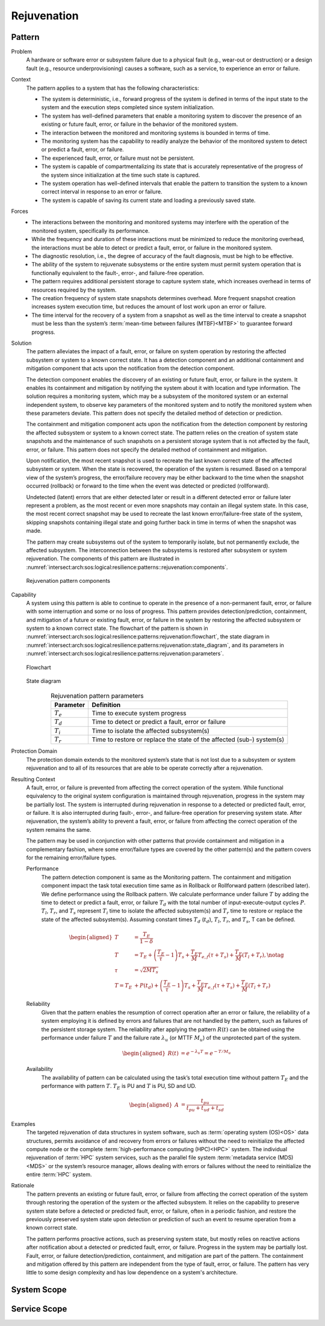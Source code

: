 .. _intersect:arch:sos:logical:resilience:patterns:rejuvenation:

Rejuvenation
============

.. todo:: Provide an introduction (maybe reuse content from and refer to the
          strategy, architectural and structural patterns).

.. _intersect:arch:sos:logical:resilience:patterns:rejuvenation:pattern:

Pattern
-------

Problem
   A hardware or software error or subsystem failure due to a physical fault
   (e.g., wear-out or destruction) or a design fault (e.g., resource
   underprovisioning) causes a software, such as a service, to experience an
   error or failure.

Context
   The pattern applies to a system that has the following characteristics:

   -  The system is deterministic, i.e., forward progress of the system is
      defined in terms of the input state to the system and the execution steps
      completed since system initialization.

   -  The system has well-defined parameters that enable a monitoring system to
      discover the presence of an existing or future fault, error, or failure
      in the behavior of the monitored system.

   -  The interaction between the monitored and monitoring systems is bounded
      in terms of time.

   -  The monitoring system has the capability to readily analyze the behavior
      of the monitored system to detect or predict a fault, error, or failure.

   -  The experienced fault, error, or failure must not be persistent.

   -  The system is capable of compartmentalizing its state that is accurately
      representative of the progress of the system since initialization at the
      time such state is captured.

   -  The system operation has well-defined intervals that enable the pattern
      to transition the system to a known correct interval in response to an
      error or failure.

   -  The system is capable of saving its current state and loading a
      previously saved state.

Forces
   -  The interactions between the monitoring and monitored systems may
      interfere with the operation of the monitored system, specifically its
      performance.
   
   -  While the frequency and duration of these interactions must be minimized
      to reduce the monitoring overhead, the interactions must be able to
      detect or predict a fault, error, or failure in the monitored system.
   
   -  The diagnostic resolution, i.e., the degree of accuracy of the fault
      diagnosis, must be high to be effective.
   
   -  The ability of the system to rejuvenate subsystems or the entire system
      must permit system operation that is functionally equivalent to the
      fault-, error-, and failure-free operation.
   
   -  The pattern requires additional persistent storage to capture system
      state, which increases overhead in terms of resources required by the
      system.
   
   -  The creation frequency of system state snapshots determines overhead.
      More frequent snapshot creation increases system execution time, but
      reduces the amount of lost work upon an error or failure.
   
   -  The time interval for the recovery of a system from a snapshot as well as
      the time interval to create a snapshot must be less than the system’s
      :term:`mean-time between failures (MTBF)<MTBF>` to guarantee forward
      progress.

Solution
   The pattern alleviates the impact of a fault, error, or failure on system
   operation by restoring the affected subsystem or system to a known correct
   state. It has a detection component and an additional containment and
   mitigation component that acts upon the notification from the detection
   component.

   The detection component enables the discovery of an existing or future
   fault, error, or failure in the system. It enables its containment and
   mitigation by notifying the system about it with location and type
   information. The solution requires a monitoring system, which may be a
   subsystem of the monitored system or an external independent system, to
   observe key parameters of the monitored system and to notify the monitored
   system when these parameters deviate. This pattern does not specify the
   detailed method of detection or prediction.

   The containment and mitigation component acts upon the notification from the
   detection component by restoring the affected subsystem or system to a known
   correct state. The pattern relies on the creation of system state snapshots
   and the maintenance of such snapshots on a persistent storage system that is
   not affected by the fault, error, or failure. This pattern does not specify
   the detailed method of containment and mitigation.

   Upon notification, the most recent snapshot is used to recreate the last
   known correct state of the affected subsystem or system. When the state is
   recovered, the operation of the system is resumed. Based on a temporal view
   of the system’s progress, the error/failure recovery may be either backward
   to the time when the snapshot occurred (rollback) or forward to the time
   when the event was detected or predicted (rollforward).

   Undetected (latent) errors that are either detected later or result in a
   different detected error or failure later represent a problem, as the most
   recent or even more snapshots may contain an illegal system state. In this
   case, the most recent correct snapshot may be used to recreate the last
   known error/failure-free state of the system, skipping snapshots containing
   illegal state and going further back in time in terms of when the snapshot
   was made.

   The pattern may create subsystems out of the system to temporarily isolate,
   but not permanently exclude, the affected subsystem. The interconnection
   between the subsystems is restored after subsystem or system rejuvenation.
   The components of this pattern are illustrated in
   :numref:`intersect:arch:sos:logical:resilience:patterns::rejuvenation:components`.
   
   .. figure:: rejuvenation/components.png
      :name: intersect:arch:sos:logical:resilience:patterns::rejuvenation:components
      :align: center
      :alt: Rejuvenation pattern components

      Rejuvenation pattern components

Capability
   A system using this pattern is able to continue to operate in the presence
   of a non-permanent fault, error, or failure with some interruption and some
   or no loss of progress. This pattern provides detection/prediction,
   containment, and mitigation of a future or existing fault, error, or failure
   in the system by restoring the affected subsystem or system to a known
   correct state. The flowchart of the pattern is shown in
   :numref:`intersect:arch:sos:logical:resilience:patterns:rejuvenation:flowchart`,
   the state diagram in
   :numref:`intersect:arch:sos:logical:resilience:patterns:rejuvenation:state_diagram`,
   and its parameters in
   :numref:`intersect:arch:sos:logical:resilience:patterns:rejuvenation:parameters`.

   .. figure:: rejuvenation/flowchart.png
      :name: intersect:arch:sos:logical:resilience:patterns:rejuvenation:flowchart
      :align: center
      :alt: Flowchart
   
      Flowchart
   
   .. figure:: rejuvenation/state_diagram.png
      :name: intersect:arch:sos:logical:resilience:patterns:rejuvenation:state_diagram
      :align: center
      :alt: State diagram
   
      State diagram
   
   .. table:: Rejuvenation pattern parameters
      :name: intersect:arch:sos:logical:resilience:patterns:rejuvenation:parameters
      :align: center

      +---------------+-----------------------------------------------------+
      | Parameter     | Definition                                          |
      +===============+=====================================================+
      | :math:`T_{e}` | Time to execute system progress                     |
      +---------------+-----------------------------------------------------+
      | :math:`T_{d}` | Time to detect or predict a fault, error or failure |
      +---------------+-----------------------------------------------------+
      | :math:`T_{i}` | Time to isolate the affected subsystem(s)           |
      +---------------+-----------------------------------------------------+
      | :math:`T_{r}` | Time to restore or replace the state of the         |
      |               | affected (sub-) system(s)                           |
      +---------------+-----------------------------------------------------+

Protection Domain
   The protection domain extends to the monitored system’s state that is not
   lost due to a subsystem or system rejuvenation and to all of its resources
   that are able to be operate correctly after a rejuvenation.

Resulting Context
   A fault, error, or failure is prevented from affecting the correct
   operation of the system. While functional equivalency to the original
   system configuration is maintained through rejuvenation, progress in the
   system may be partially lost. The system is interrupted during
   rejuvenation in response to a detected or predicted fault, error, or
   failure. It is also interrupted during fault-, error-, and failure-free
   operation for preserving system state. After rejuvenation, the system’s
   ability to prevent a fault, error, or failure from affecting the correct
   operation of the system remains the same.

   The pattern may be used in conjunction with other patterns that provide
   containment and mitigation in a complementary fashion, where some
   error/failure types are covered by the other pattern(s) and the pattern
   covers for the remaining error/failure types.

   Performance
      The pattern detection component is same as the Monitoring pattern. The containment and mitigation component impact the task total execution time same as in Rollback or Rollforward pattern (described later). We define performance using the Rollback pattern. We calculate performance under failure :math:`T` by adding the time to detect or predict a fault, error, or failure :math:`T_{d}` with the total number of input-execute-output cycles :math:`P`. :math:`T_{l}`, :math:`T_{r}`, and :math:`T_{s}` represent :math:`T_{i}` time to isolate the affected subsystem(s) and :math:`T_{r}` time to restore or replace the state of the affected subsystem(s). Assuming constant times :math:`T_{d}` (:math:`t_{d}`), :math:`T_{l}`, :math:`T_{r}`, and :math:`T_{s}`, T can be defined.

      .. math::
      
         \begin{aligned}
           T &= \frac{T_{E}}{1-\delta} \\
           T &= T_{E} +
                \left( \frac{T_{E}}{\tau} - 1 \right) T_{s} +
                \frac{T_{E}}{M} T_{e,f} (\tau + T_{s}) +
                \frac{T_{E}}{M} (T_{l} + T_{r}),\notag\\
           \tau &= \sqrt{2 M T_{s}}\\
            T =  T_{E} &+ P(t_{d}) + \left( \frac{T_{E}}{\tau} - 1 \right)T_{s} +       \frac{T_{E}}{M} T_{e,f} (\tau + T_{s}) + \frac{T_{E}}{M} (T_{l} +       T_{r})
         \end{aligned}

   Reliability
      Given that the pattern enables the resumption of correct operation after an error or failure, the reliability of a system employing it is defined by errors and failures that are not handled by the pattern, such as failures of the persistent storage system. The reliability after applying the pattern :math:`R(t)` can be obtained using the performance under failure :math:`T` and the failure rate :math:`\lambda_{u}` (or MTTF :math:`M_{u}`) of the unprotected part of the system.

      .. math::
      
         \begin{aligned}
           R(t) &= e^{-\lambda_{u} T} = e^{-T/M_{u}}
         \end{aligned}

   Availability
      The availability of pattern can be calculated using the task’s total execution time without pattern :math:`T_{E}` and the performance with pattern :math:`T`. :math:`T_{E}` is PU and :math:`T` is PU, SD and UD.

      .. math::
      
         \begin{aligned}
           A &= \frac{t_{pu}}{t_{pu}+t_{ud}+t_{sd}}
         \end{aligned}

Examples
   The targeted rejuvenation of data structures in system software, such as
   :term:`operating system (OS)<OS>` data structures, permits avoidance of and
   recovery from errors or failures without the need to reinitialize the
   affected compute node or the complete :term:`high-performance computing
   (HPC)<HPC>` system. The individual rejuvenation of :term:`HPC` system
   services, such as the parallel file system :term:`metadata service
   (MDS)<MDS>` or the system’s resource manager, allows dealing with errors or
   failures without the need to reinitialize the entire :term:`HPC` system.

Rationale
   The pattern prevents an existing or future fault, error, or failure from
   affecting the correct operation of the system through restoring the
   operation of the system or the affected subsystem. It relies on the
   capability to preserve system state before a detected or predicted fault,
   error, or failure, often in a periodic fashion, and restore the previously
   preserved system state upon detection or prediction of such an event to
   resume operation from a known correct state.

   The pattern performs proactive actions, such as preserving system state, but
   mostly relies on reactive actions after notification about a detected or
   predicted fault, error, or failure. Progress in the system may be partially
   lost. Fault, error, or failure detection/prediction, containment, and
   mitigation are part of the pattern. The containment and mitigation offered
   by this pattern are independent from the type of fault, error, or failure.
   The pattern has very little to some design complexity and has low dependence
   on a system's architecture.

.. _intersect:arch:sos:logical:resilience:patterns:rejuvenation:system:

System Scope
------------

.. todo:: Describe the application of the pattern in the system scope.

.. _intersect:arch:sos:logical:resilience:patterns:rejuvenation:service:

Service Scope
-------------

.. todo:: Describe the application of the pattern in the service scope.
